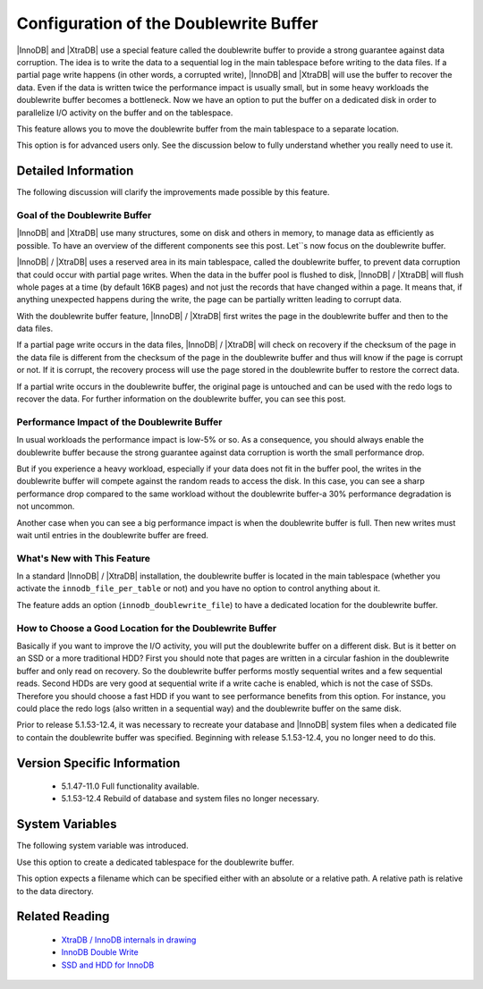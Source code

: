 .. _innodb_doublewrite_path:

=========================================
 Configuration of the Doublewrite Buffer
=========================================

|InnoDB| and |XtraDB| use a special feature called the doublewrite buffer to provide a strong guarantee against data corruption. The idea is to write the data to a sequential log in the main tablespace before writing to the data files. If a partial page write happens (in other words, a corrupted write), |InnoDB| and |XtraDB| will use the buffer to recover the data. Even if the data is written twice the performance impact is usually small, but in some heavy workloads the doublewrite buffer becomes a bottleneck. Now we have an option to put the buffer on a dedicated disk in order to parallelize I/O activity on the buffer and on the tablespace.

This feature allows you to move the doublewrite buffer from the main tablespace to a separate location.

This option is for advanced users only. See the discussion below to fully understand whether you really need to use it.


Detailed Information
====================

The following discussion will clarify the improvements made possible by this feature.

Goal of the Doublewrite Buffer
------------------------------

|InnoDB| and |XtraDB| use many structures, some on disk and others in memory, to manage data as efficiently as possible. To have an overview of the different components see this post. Let``s now focus on the doublewrite buffer.

|InnoDB| / |XtraDB| uses a reserved area in its main tablespace, called the doublewrite buffer, to prevent data corruption that could occur with partial page writes. When the data in the buffer pool is flushed to disk, |InnoDB| / |XtraDB| will flush whole pages at a time (by default 16KB pages) and not just the records that have changed within a page. It means that, if anything unexpected happens during the write, the page can be partially written leading to corrupt data.

With the doublewrite buffer feature, |InnoDB| / |XtraDB| first writes the page in the doublewrite buffer and then to the data files.

If a partial page write occurs in the data files, |InnoDB| / |XtraDB| will check on recovery if the checksum of the page in the data file is different from the checksum of the page in the doublewrite buffer and thus will know if the page is corrupt or not. If it is corrupt, the recovery process will use the page stored in the doublewrite buffer to restore the correct data.

If a partial write occurs in the doublewrite buffer, the original page is untouched and can be used with the redo logs to recover the data. For further information on the doublewrite buffer, you can see this post.

Performance Impact of the Doublewrite Buffer
--------------------------------------------

In usual workloads the performance impact is low-5% or so. As a consequence, you should always enable the doublewrite buffer because the strong guarantee against data corruption is worth the small performance drop.

But if you experience a heavy workload, especially if your data does not fit in the buffer pool, the writes in the doublewrite buffer will compete against the random reads to access the disk. In this case, you can see a sharp performance drop compared to the same workload without the doublewrite buffer-a 30% performance degradation is not uncommon.

Another case when you can see a big performance impact is when the doublewrite buffer is full. Then new writes must wait until entries in the doublewrite buffer are freed.

What's New with This Feature
----------------------------

In a standard |InnoDB| / |XtraDB| installation, the doublewrite buffer is located in the main tablespace (whether you activate the ``innodb_file_per_table`` or not) and you have no option to control anything about it.

The feature adds an option (``innodb_doublewrite_file``) to have a dedicated location for the doublewrite buffer.

How to Choose a Good Location for the Doublewrite Buffer
--------------------------------------------------------

Basically if you want to improve the I/O activity, you will put the doublewrite buffer on a different disk. But is it better on an SSD or a more traditional HDD? First you should note that pages are written in a circular fashion in the doublewrite buffer and only read on recovery. So the doublewrite buffer performs mostly sequential writes and a few sequential reads. Second HDDs are very good at sequential write if a write cache is enabled, which is not the case of SSDs. Therefore you should choose a fast HDD if you want to see performance benefits from this option. For instance, you could place the redo logs (also written in a sequential way) and the doublewrite buffer on the same disk.

Prior to release 5.1.53-12.4, it was necessary to recreate your database and |InnoDB| system files when a dedicated file to contain the doublewrite buffer was specified. Beginning with release 5.1.53-12.4, you no longer need to do this.


Version Specific Information
============================

  * 5.1.47-11.0	 
    Full functionality available.

  * 5.1.53-12.4
    Rebuild of database and system files no longer necessary.

System Variables
================

The following system variable was introduced.


.. variable:: innodb_doublewrite_file

   :cli: Yes
   :conf: Yes
   :scope: Global
   :dyn: No
   :vartype: STR
   :def: NULL

Use this option to create a dedicated tablespace for the doublewrite buffer.

This option expects a filename which can be specified either with an absolute or a relative path. A relative path is relative to the data directory.


Related Reading
===============

  * `XtraDB / InnoDB internals in drawing <http://www.mysqlperformanceblog.com/2010/04/26/xtradb-innodb-internals-in-drawing/>`_

  * `InnoDB Double Write <http://www.mysqlperformanceblog.com/2006/08/04/innodb-double-write/>`_

  * `SSD and HDD for InnoDB <http://yoshinorimatsunobu.blogspot.com/2009/05/tables-on-ssd-redobinlogsystem.html>`_
